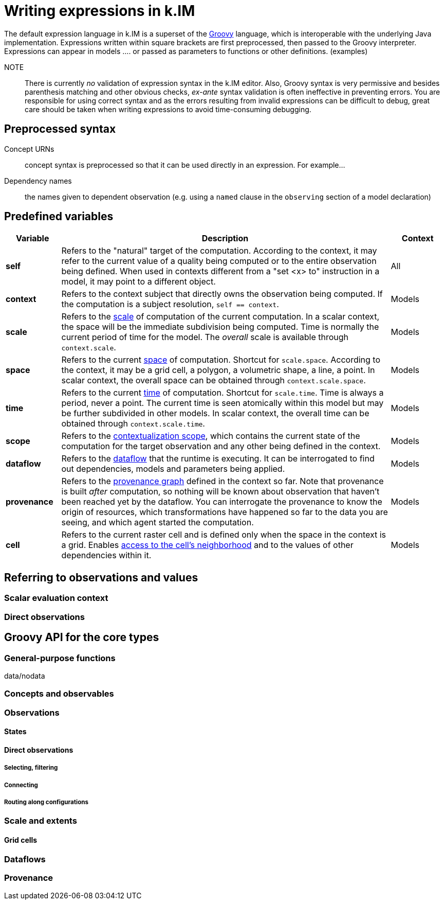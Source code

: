 = Writing expressions in k.IM

The default expression language in k.IM is a superset of the https://groovy-lang.org[Groovy] language, which is interoperable with the underlying Java implementation. Expressions written within square brackets are first preprocessed, then passed to the Groovy interpreter. Expressions can appear in models .... or passed as parameters to functions or other definitions. (examples)

NOTE:: There is currently _no_ validation of expression syntax in the k.IM editor. Also, Groovy syntax is very permissive and besides parenthesis matching and other obvious checks, _ex-ante_ syntax validation is often ineffective in preventing errors. You are responsible for using correct syntax and as the errors resulting from invalid expressions can be difficult to debug, great care should be taken when writing expressions to avoid time-consuming debugging.

== Preprocessed syntax

Concept URNs:: concept syntax is preprocessed so that it can be used directly in an expression. For example...
Dependency names:: the names given to dependent observation (e.g. using a `named` clause in the `observing` section of a model declaration)

== Predefined variables

[cols="1,6,1"]
|===
|Variable |Description | Context

|**self**
|Refers to the "natural" target of the computation. According to the context, it may refer to the current value of a quality being computed or to the entire observation being defined. When used in contexts different from a "set <x> to" instruction in a model, it may point to a different object.
|All
|**context**
|Refers to the context subject that directly owns the observation being computed. If the computation is a subject resolution, `self == context`.
|Models
|**scale**
|Refers to the xref:todo[scale] of computation of the current computation. In a scalar context, the space will be the immediate subdivision being computed. Time is normally the current period of time for the model. The _overall_ scale is available through `context.scale`. 
|Models
|**space**
|Refers to the current xref:todo[space] of computation. Shortcut for `scale.space`. According to the context, it may be a grid cell, a polygon, a volumetric shape, a line, a point. In scalar context, the overall space can be obtained through `context.scale.space`.
|Models
|**time**
|Refers to the current xref:todo[time] of computation. Shortcut for `scale.time`. Time is always a period, never a point. The current time is seen atomically within this model but may be further subdivided in other models. In scalar context, the overall time can be obtained through `context.scale.time`.
|Models
|**scope**
|Refers to the xref:todo[contextualization scope], which contains the current state of the computation for the target observation and any other being defined in the context.
|Models
|**dataflow**
|Refers to the xref:todo[dataflow] that the runtime is executing. It can be interrogated to find out dependencies, models and parameters being applied.
|Models
|**provenance**
|Refers to the xref:todo[provenance graph] defined in the context so far. Note that provenance is built _after_ computation, so nothing will be known about observation that haven't been reached yet by the dataflow. You can interrogate the provenance to know the origin of resources, which transformations have happened so far to the data you are seeing, and which agent started the computation.
|Models
|**cell**
|Refers to the current raster cell and is defined only when the space in the context is a grid. Enables xref:todo[access to the cell's neighborhood] and to the values of other dependencies within it.
|Models
|===

== Referring to observations and values

=== Scalar evaluation context

=== Direct observations


== Groovy API for the core types

=== General-purpose functions

data/nodata


=== Concepts and observables

=== Observations

==== States

==== Direct observations

===== Selecting, filtering

===== Connecting

===== Routing along configurations

=== Scale and extents

==== Grid cells

=== Dataflows

=== Provenance
